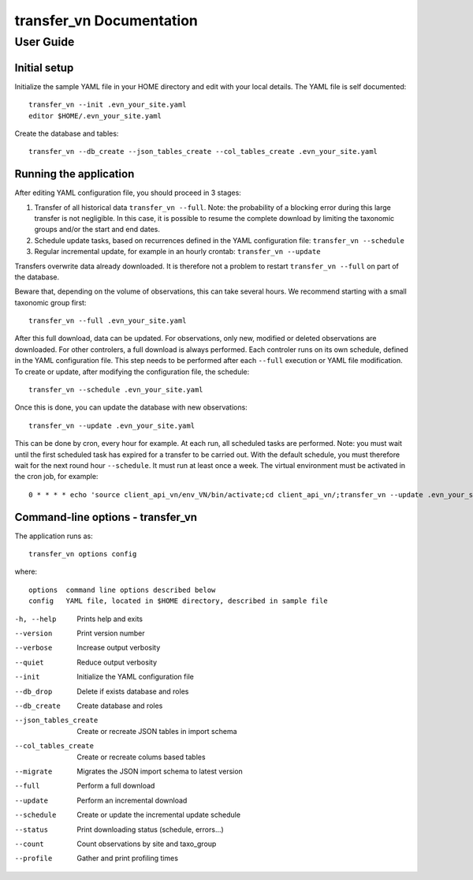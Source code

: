 =========================
transfer_vn Documentation
=========================

User Guide
==========

Initial setup
-------------

Initialize the sample YAML file in your HOME directory and edit with
your local details. The YAML file is self documented::

    transfer_vn --init .evn_your_site.yaml
    editor $HOME/.evn_your_site.yaml

Create the database and tables::

    transfer_vn --db_create --json_tables_create --col_tables_create .evn_your_site.yaml

Running the application
-----------------------

After editing YAML configuration file, you should proceed in 3 stages:

1. Transfer of all historical data ``transfer_vn --full``. 
   Note: the probability of a blocking error during this large transfer is not negligible.
   In this case, it is possible to resume the complete download by limiting the taxonomic groups
   and/or the start and end dates.
2. Schedule update tasks, based on recurrences defined in the YAML configuration file:
   ``transfer_vn --schedule``
3. Regular incremental update, for example in an hourly crontab: 
   ``transfer_vn --update``

Transfers overwrite data already downloaded. It is therefore not a problem to
restart ``transfer_vn --full`` on part of the database.

Beware that, depending on the volume of observations,
this can take several hours. We recommend starting with a small taxonomic
group first::

    transfer_vn --full .evn_your_site.yaml

After this full download, data can be updated. For observations, only new,
modified or deleted observations are downloaded. For other controlers, a full
download is always performed. Each controler runs on its own schedule,
defined in the YAML configuration file. This step needs to be performed
after each ``--full`` execution or YAML file modification. To create or update,
after modifying the configuration file, the schedule::

    transfer_vn --schedule .evn_your_site.yaml

Once this is done, you can update the database with new observations::

    transfer_vn --update .evn_your_site.yaml

This can be done by cron, every hour for example. At each run, all scheduled
tasks are performed. Note: you must wait until the first scheduled task has
expired for a transfer to be carried out. With the default schedule, you must
therefore wait for the next round hour ``--schedule``. It must run at least
once a week. The virtual environment must be activated in the cron job, for
example::

    0 * * * * echo 'source client_api_vn/env_VN/bin/activate;cd client_api_vn/;transfer_vn --update .evn_your_site.yaml --verbose'| /bin/bash > /dev/null

Command-line options - transfer_vn
----------------------------------

The application runs as::

    transfer_vn options config

where::

    options  command line options described below
    config   YAML file, located in $HOME directory, described in sample file

-h, --help             Prints help and exits
--version              Print version number
--verbose              Increase output verbosity
--quiet                Reduce output verbosity
--init                 Initialize the YAML configuration file
--db_drop              Delete if exists database and roles
--db_create            Create database and roles
--json_tables_create   Create or recreate JSON tables in import schema
--col_tables_create    Create or recreate colums based tables
--migrate              Migrates the JSON import schema to latest version
--full                 Perform a full download
--update               Perform an incremental download
--schedule             Create or update the incremental update schedule
--status               Print downloading status (schedule, errors...)
--count                Count observations by site and taxo_group
--profile              Gather and print profiling times

